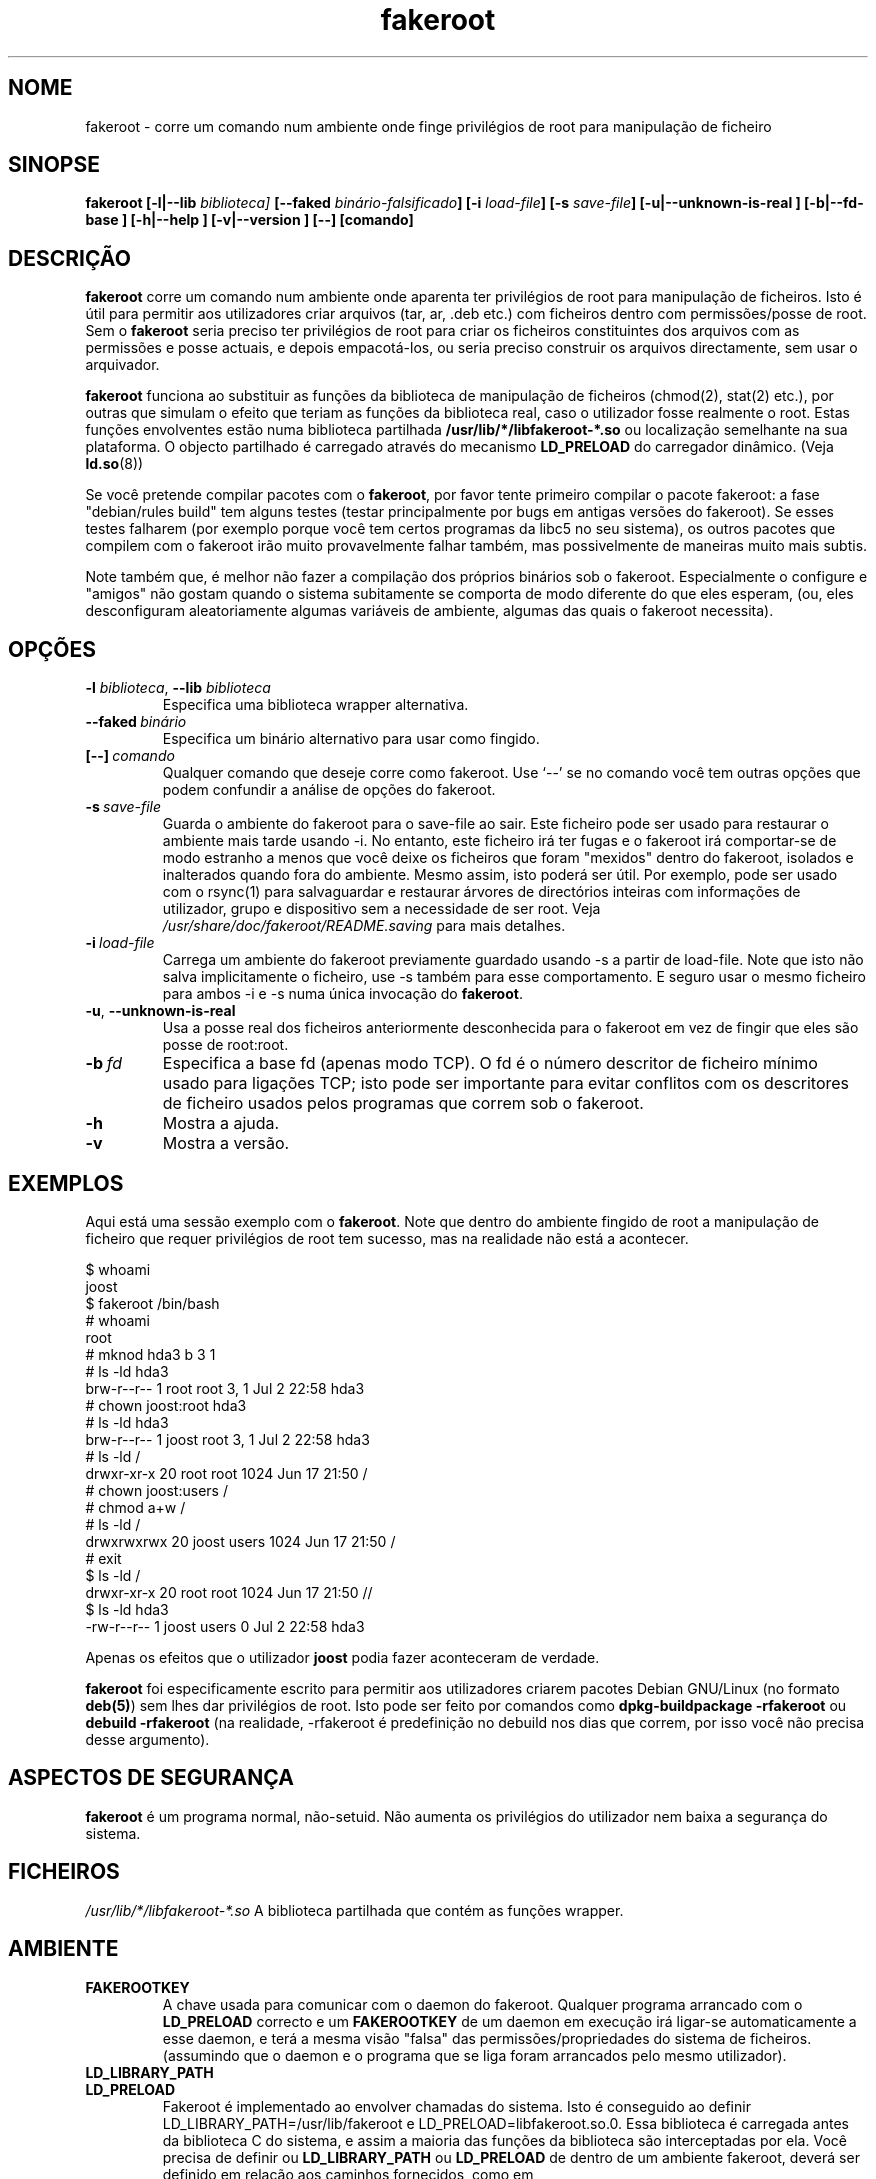 .de  CW
.sp
.nf
.ft CW
..
.\" Process this file with
.\" groff -man -Tascii foo.1
.\"
.\" "verbatim" environment (from strace.1)
.de  CE
.ft
.fi
.sp
..
.\"
.\"*******************************************************************
.\"
.\" This file was generated with po4a. Translate the source file.
.\"
.\"*******************************************************************
.TH fakeroot 1 "5 de Outubro de 2014" "Projecto Debian" "Manual Debian"
.\" Manpage by J.H.M. Dassen <jdassen@debian.org>
.\" and Clint Adams <clint@debian.org>
.SH NOME
fakeroot \- corre um comando num ambiente onde finge privilégios de root para
manipulação de ficheiro
.SH SINOPSE
\fBfakeroot\fP \fB[\-l|\-\-lib\fP \fIbiblioteca]\fP \fB[\-\-faked\fP
\fIbinário\-falsificado\fP\fB]\fP \fB[\-i\fP \fIload\-file\fP\fB]\fP \fB[\-s\fP \fIsave\-file\fP\fB]\fP
\fB[\-u|\-\-unknown\-is\-real ]\fP \fB[\-b|\-\-fd\-base ]\fP \fB[\-h|\-\-help ]\fP
\fB[\-v|\-\-version ]\fP \fB[\-\-]\fP \fB[comando]\fP
.SH DESCRIÇÃO
\fBfakeroot\fP corre um comando num ambiente onde aparenta ter privilégios de
root para manipulação de ficheiros. Isto é útil para permitir aos
utilizadores criar arquivos (tar, ar, .deb etc.) com ficheiros dentro com
permissões/posse de root. Sem o \fBfakeroot\fP seria preciso ter privilégios de
root para criar os ficheiros constituintes dos arquivos com as permissões e
posse actuais, e depois empacotá\-los, ou seria preciso construir os arquivos
directamente, sem usar o arquivador.

\fBfakeroot\fP funciona ao substituir as funções da biblioteca de manipulação
de ficheiros (chmod(2), stat(2) etc.), por outras que simulam o efeito que
teriam as funções da biblioteca real, caso o utilizador fosse realmente o
root. Estas funções envolventes estão numa biblioteca partilhada
\fB/usr/lib/*/libfakeroot\-*.so\fP ou localização semelhante na sua
plataforma. O objecto partilhado é carregado através do mecanismo
\fBLD_PRELOAD\fP do carregador dinâmico. (Veja \fBld.so\fP(8))

Se você pretende compilar pacotes com o \fBfakeroot\fP, por favor tente
primeiro compilar o pacote fakeroot: a fase "debian/rules build" tem alguns
testes (testar principalmente por bugs em antigas versões do fakeroot). Se
esses testes falharem (por exemplo porque você tem certos programas da libc5
no seu sistema), os outros pacotes que compilem com o fakeroot irão muito
provavelmente falhar também, mas possivelmente de maneiras muito mais
subtis.

Note também que, é melhor não fazer a compilação dos próprios binários sob o
fakeroot. Especialmente o configure e "amigos" não gostam quando o sistema
subitamente se comporta de modo diferente do que eles esperam, (ou, eles
desconfiguram aleatoriamente algumas variáveis de ambiente, algumas das
quais o fakeroot necessita).

.SH OPÇÕES
.TP 
\fB\-l\fP \fIbiblioteca\fP, \fB\-\-lib\fP \fIbiblioteca\fP
Especifica uma biblioteca wrapper alternativa.
.TP 
\fB\-\-faked\fP\fI\ binário\fP
Especifica um binário alternativo para usar como fingido.
.TP 
\fB[\-\-]\fP\fI\ comando\fP
Qualquer comando que deseje corre como fakeroot. Use \(oq\-\-\(cq se no
comando você tem outras opções que podem confundir a análise de opções do
fakeroot.
.TP 
\fB\-s\fP\fI\ save\-file\fP
Guarda o ambiente do fakeroot para o save\-file ao sair. Este ficheiro pode
ser usado para restaurar o ambiente mais tarde usando \-i. No entanto, este
ficheiro irá ter fugas e o fakeroot irá comportar\-se de modo estranho a
menos que você deixe os ficheiros que foram "mexidos" dentro do fakeroot,
isolados e inalterados quando fora do ambiente. Mesmo assim, isto poderá ser
útil. Por exemplo, pode ser usado com o rsync(1) para salvaguardar e
restaurar árvores de directórios inteiras com informações de utilizador,
grupo e dispositivo sem a necessidade de ser root. Veja
\fI/usr/share/doc/fakeroot/README.saving\fP para mais detalhes.
.TP 
\fB\-i\fP\fI\ load\-file\fP
Carrega um ambiente do fakeroot previamente guardado usando \-s a partir de
load\-file. Note que isto não salva implicitamente o ficheiro, use \-s também
para esse comportamento. E seguro usar o mesmo ficheiro para ambos \-i e \-s
numa única invocação do \fBfakeroot\fP.
.TP 
\fB\-u\fP, \fB\-\-unknown\-is\-real\fP
Usa a posse real dos ficheiros anteriormente desconhecida para o fakeroot em
vez de fingir que eles são posse de root:root.
.TP 
\fB\-b\fP\fI\ fd\fP
Especifica a base fd (apenas modo TCP). O fd é o número descritor de
ficheiro mínimo usado para ligações TCP; isto pode ser importante para
evitar conflitos com os descritores de ficheiro usados pelos programas que
correm sob o fakeroot.
.TP 
\fB\-h\fP
Mostra a ajuda.
.TP 
\fB\-v\fP
Mostra a versão.

.SH EXEMPLOS
Aqui está uma sessão exemplo com o \fBfakeroot\fP. Note que dentro do ambiente
fingido de root a manipulação de ficheiro que requer privilégios de root tem
sucesso, mas na realidade não está a acontecer.
.CW
$  whoami
joost
$ fakeroot /bin/bash
#  whoami
root
# mknod hda3 b 3 1
# ls \-ld hda3
brw\-r\-\-r\-\-   1 root     root       3,   1 Jul  2 22:58 hda3
# chown joost:root hda3
# ls \-ld hda3
brw\-r\-\-r\-\-   1 joost    root       3,   1 Jul  2 22:58 hda3
# ls \-ld /
drwxr\-xr\-x  20 root     root         1024 Jun 17 21:50 /
# chown joost:users /
# chmod a+w /
# ls \-ld /
drwxrwxrwx  20 joost    users        1024 Jun 17 21:50 /
# exit
$ ls \-ld /
drwxr\-xr\-x  20 root     root         1024 Jun 17 21:50 //
$ ls \-ld hda3
\-rw\-r\-\-r\-\-   1 joost    users           0 Jul  2 22:58 hda3
.CE
Apenas os efeitos que o utilizador \fBjoost\fP podia fazer aconteceram de
verdade.

\fBfakeroot\fP foi especificamente escrito para permitir aos utilizadores
criarem pacotes Debian GNU/Linux (no formato \fBdeb(5)\fP) sem lhes dar
privilégios de root. Isto pode ser feito por comandos como
\fBdpkg\-buildpackage \-rfakeroot\fP ou \fBdebuild \-rfakeroot\fP (na realidade,
\-rfakeroot é predefinição no debuild nos dias que correm, por isso você não
precisa desse argumento).
.SH "ASPECTOS DE SEGURANÇA"
\fBfakeroot\fP é um programa normal, não\-setuid. Não aumenta os privilégios do
utilizador nem baixa a segurança do sistema.
.SH FICHEIROS
\fI/usr/lib/*/libfakeroot\-*.so\fP A biblioteca partilhada que contém as funções
wrapper.
.SH AMBIENTE
.IP \fBFAKEROOTKEY\fP
A chave usada para comunicar com o daemon do fakeroot. Qualquer programa
arrancado com o \fBLD_PRELOAD\fP correcto e um \fBFAKEROOTKEY\fP de um daemon em
execução irá ligar\-se automaticamente a esse daemon, e terá a mesma visão
"falsa" das permissões/propriedades do sistema de ficheiros. (assumindo que
o daemon e o programa que se liga foram arrancados pelo mesmo utilizador).
.IP \fBLD_LIBRARY_PATH\fP
.IP \fBLD_PRELOAD\fP
Fakeroot é implementado ao envolver chamadas do sistema. Isto é conseguido
ao definir LD_LIBRARY_PATH=/usr/lib/fakeroot e
LD_PRELOAD=libfakeroot.so.0. Essa biblioteca é carregada antes da biblioteca
C do sistema, e assim a maioria das funções da biblioteca são interceptadas
por ela. Você precisa de definir ou \fBLD_LIBRARY_PATH\fP ou \fBLD_PRELOAD\fP de
dentro de um ambiente fakeroot, deverá ser definido em relação aos caminhos
fornecidos, como em \fBLD_LIBRARY_PATH=$LD_LIBRARY_PATH:/foo/bar/\fP

.SH LIMITAÇÕES
.IP "\fBVersões de biblioteca\fP"
Cada comando executado dentro do \fBfakeroot\fP precisa de ser linkado à mesma
versão de biblioteca C do próprio \fBfakeroot\fP.
.IP \fBopen()/create()\fP
O fakeroot não envolve o open(), create(), etc. Então, se o utilizador
\fBjoost\fP também o fizer
.CW
touch foo
fakeroot
ls \-al foo
.CE
ou do outro modo contrário,
.CW
fakeroot
touch foo
ls \-al foo
.CE
No primeiro caso o fakeroot não tem maneira de saber isso, o dono de foo
deverá realmente ser \fBjoost\fP enquanto no segundo caso deveria ter sido
\fBroot\fP. Para o empacotamento de Debian, a predefinição de dar a todos os
ficheiros "desconhecidos" uid=gid=0, está sempre OK. A maneira real para
contornar isto é envolver \fBopen()\fP e \fBcreate()\fP, mas isso cria outros
problemas, como demonstrado pelo pacote libtricks. Este pacote envolvia
muitas mais funções, e tentava fazer muito mais do que o \fBfakeroot
\&.\fP. Aconteceu que uma actualização menor da libc (de um caso em que a função
\fBstat()\fP não usava \fBopen()\fP para um com uma função \fBstat()\fP que usava (em
alguns casos) \fBopen()\fP), veio a causar falhas de segmentação inexplicáveis
(isto é, o \fBstat()\fP da libc6 chamava o \fBopen()\fP envolvido, o qual iria
então chamar a \fBstat()\fP da libc6, etc.). Corrigir isto não foi lá muito
fácil, mas após corrigido, foi apenas uma questão de tempo antes de outra
função passar a usar open(), e esqueçam de tentar portá\-lo para outro
sistema operativo diferente. Assim Eu decidi manter o número de funções
envolvidas pelo fakeroot o mais pequeno possível, para limitar a
possibilidade de \(oqcolisões\(cq.
.IP "\fBconfigure do GNU (e outros programas como tal)\fP"
O fakeroot, efectivamente, está a alterar o modo como o sistema se
comporta. Programas que testam o sistema como o configure do GNU podem ficar
confusos por isto (ou se não ficarem, podem "stressar" o fakeroot tanto que
o próprio fakeroot possa ficar confuso). Portanto, é aconselhável não correr
o "configure" de dentro do fakeroot. Como o configure deverá ser chamado na
meta "debian/rules build", correr "dpkg\-buildpackage \-rfakeroot" actualmente
toma conta disto.
.SH BUGS
Não envolve open(). Isto não é mau por si próprio, mas se um programa fizer
open("file", O_WRONLY, 000), escrever no ficheiro "file" e o fechar, e
depois tentar abri\-lo para ler o ficheiro, então essa abertura vai falhar,
pois o modo do ficheiro será 000. O bug é tal que se o root fizer o mesmo,
open() irá ter sucesso, pois as permissões não são verificadas para o
root. Eu escolhi não envolver open(), pois open() é usado por muitas outras
funções na libc (mesmo aquelas que já estão envolvidas), assim criando
ciclos viciosos (ou possíveis ciclos futuros, quando a implementação de
várias funções da libc mudarem ligeiramente).
.SH COPIAR
\fBfakeroot\fP é distribuído sob a  GNU General Public License.  (GPL 2.0 ou
superior).
.SH AUTORES
.TP 
joost witteveen
<\fIjoostje@debian.org\fP>
.TP 
Clint Adams
<\fIclint@debian.org\fP>
.TP 
Timo Savola
.SH TRADUTOR
Américo Monteiro <a_monteiro@gmx.com>
.SH "PÁGINA DE MANUAL"
a maioria por J.H.M. Dassen <jdassen@debian.org> Bastantes
modificações/adições por joost e Clint.
.SH "VEJA TAMBÉM"
\fBfaked\fP(1)  \fBdpkg\-buildpackage\fP(1), \fBdebuild\fP(1)
\fB/usr/share/doc/fakeroot/DEBUG\fP

